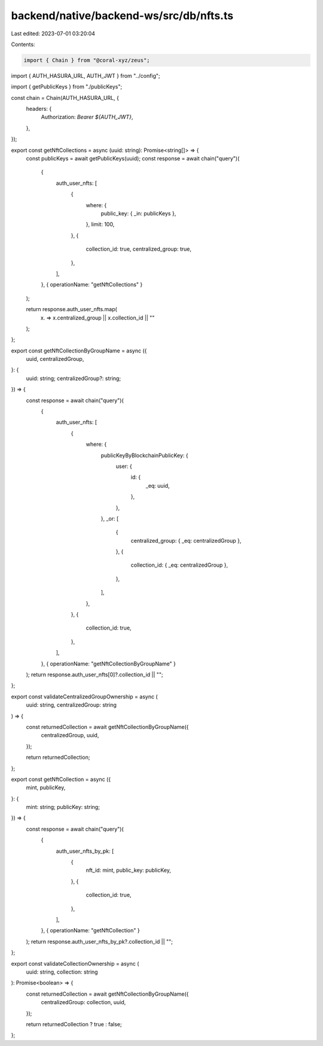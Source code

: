 backend/native/backend-ws/src/db/nfts.ts
========================================

Last edited: 2023-07-01 03:20:04

Contents:

.. code-block:: ts

    import { Chain } from "@coral-xyz/zeus";

import { AUTH_HASURA_URL, AUTH_JWT } from "../config";

import { getPublicKeys } from "./publicKeys";

const chain = Chain(AUTH_HASURA_URL, {
  headers: {
    Authorization: `Bearer ${AUTH_JWT}`,
  },
});

export const getNftCollections = async (uuid: string): Promise<string[]> => {
  const publicKeys = await getPublicKeys(uuid);
  const response = await chain("query")(
    {
      auth_user_nfts: [
        {
          where: {
            public_key: { _in: publicKeys },
          },
          limit: 100,
        },
        {
          collection_id: true,
          centralized_group: true,
        },
      ],
    },
    { operationName: "getNftCollections" }
  );

  return response.auth_user_nfts.map(
    (x) => x.centralized_group || x.collection_id || ""
  );
};

export const getNftCollectionByGroupName = async ({
  uuid,
  centralizedGroup,
}: {
  uuid: string;
  centralizedGroup?: string;
}) => {
  const response = await chain("query")(
    {
      auth_user_nfts: [
        {
          where: {
            publicKeyByBlockchainPublicKey: {
              user: {
                id: {
                  _eq: uuid,
                },
              },
            },
            _or: [
              {
                centralized_group: { _eq: centralizedGroup },
              },
              {
                collection_id: { _eq: centralizedGroup },
              },
            ],
          },
        },
        {
          collection_id: true,
        },
      ],
    },
    { operationName: "getNftCollectionByGroupName" }
  );
  return response.auth_user_nfts[0]?.collection_id || "";
};

export const validateCentralizedGroupOwnership = async (
  uuid: string,
  centralizedGroup: string
) => {
  const returnedCollection = await getNftCollectionByGroupName({
    centralizedGroup,
    uuid,
  });

  return returnedCollection;
};

export const getNftCollection = async ({
  mint,
  publicKey,
}: {
  mint: string;
  publicKey: string;
}) => {
  const response = await chain("query")(
    {
      auth_user_nfts_by_pk: [
        {
          nft_id: mint,
          public_key: publicKey,
        },
        {
          collection_id: true,
        },
      ],
    },
    { operationName: "getNftCollection" }
  );
  return response.auth_user_nfts_by_pk?.collection_id || "";
};

export const validateCollectionOwnership = async (
  uuid: string,
  collection: string
): Promise<boolean> => {
  const returnedCollection = await getNftCollectionByGroupName({
    centralizedGroup: collection,
    uuid,
  });

  return returnedCollection ? true : false;
};


